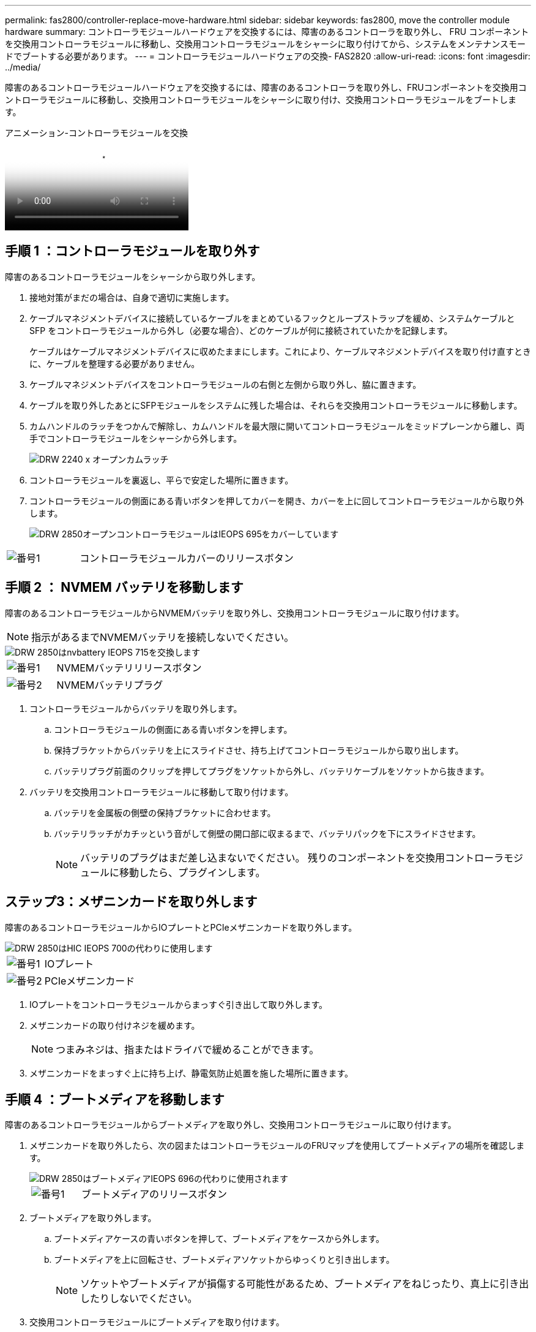 ---
permalink: fas2800/controller-replace-move-hardware.html 
sidebar: sidebar 
keywords: fas2800, move the controller module hardware 
summary: コントローラモジュールハードウェアを交換するには、障害のあるコントローラを取り外し、 FRU コンポーネントを交換用コントローラモジュールに移動し、交換用コントローラモジュールをシャーシに取り付けてから、システムをメンテナンスモードでブートする必要があります。 
---
= コントローラモジュールハードウェアの交換- FAS2820
:allow-uri-read: 
:icons: font
:imagesdir: ../media/


[role="lead"]
障害のあるコントローラモジュールハードウェアを交換するには、障害のあるコントローラを取り外し、FRUコンポーネントを交換用コントローラモジュールに移動し、交換用コントローラモジュールをシャーシに取り付け、交換用コントローラモジュールをブートします。

.アニメーション-コントローラモジュールを交換
video::c83a3301-3161-4d65-86e8-af540147576a[panopto]


== 手順 1 ：コントローラモジュールを取り外す

障害のあるコントローラモジュールをシャーシから取り外します。

. 接地対策がまだの場合は、自身で適切に実施します。
. ケーブルマネジメントデバイスに接続しているケーブルをまとめているフックとループストラップを緩め、システムケーブルと SFP をコントローラモジュールから外し（必要な場合）、どのケーブルが何に接続されていたかを記録します。
+
ケーブルはケーブルマネジメントデバイスに収めたままにします。これにより、ケーブルマネジメントデバイスを取り付け直すときに、ケーブルを整理する必要がありません。

. ケーブルマネジメントデバイスをコントローラモジュールの右側と左側から取り外し、脇に置きます。
. ケーブルを取り外したあとにSFPモジュールをシステムに残した場合は、それらを交換用コントローラモジュールに移動します。
. カムハンドルのラッチをつかんで解除し、カムハンドルを最大限に開いてコントローラモジュールをミッドプレーンから離し、両手でコントローラモジュールをシャーシから外します。
+
image::../media/drw_2240_x_opening_cam_latch.svg[DRW 2240 x オープンカムラッチ]

. コントローラモジュールを裏返し、平らで安定した場所に置きます。
. コントローラモジュールの側面にある青いボタンを押してカバーを開き、カバーを上に回してコントローラモジュールから取り外します。
+
image::../media/drw_2850_open_controller_module_cover_IEOPS-695.svg[DRW 2850オープンコントローラモジュールはIEOPS 695をカバーしています]



[cols="1,3"]
|===


 a| 
image::../media/icon_round_1.png[番号1]
 a| 
コントローラモジュールカバーのリリースボタン

|===


== 手順 2 ： NVMEM バッテリを移動します

障害のあるコントローラモジュールからNVMEMバッテリを取り外し、交換用コントローラモジュールに取り付けます。


NOTE: 指示があるまでNVMEMバッテリを接続しないでください。

image::../media/drw_2850_replace_nvbattery_IEOPS-715.svg[DRW 2850はnvbattery IEOPS 715を交換します]

[cols="1,3"]
|===


 a| 
image::../media/icon_round_1.png[番号1]
 a| 
NVMEMバッテリリリースボタン



 a| 
image::../media/icon_round_2.png[番号2]
 a| 
NVMEMバッテリプラグ

|===
. コントローラモジュールからバッテリを取り外します。
+
.. コントローラモジュールの側面にある青いボタンを押します。
.. 保持ブラケットからバッテリを上にスライドさせ、持ち上げてコントローラモジュールから取り出します。
.. バッテリプラグ前面のクリップを押してプラグをソケットから外し、バッテリケーブルをソケットから抜きます。


. バッテリを交換用コントローラモジュールに移動して取り付けます。
+
.. バッテリを金属板の側壁の保持ブラケットに合わせます。
.. バッテリラッチがカチッという音がして側壁の開口部に収まるまで、バッテリパックを下にスライドさせます。
+

NOTE: バッテリのプラグはまだ差し込まないでください。  残りのコンポーネントを交換用コントローラモジュールに移動したら、プラグインします。







== ステップ3：メザニンカードを取り外します

障害のあるコントローラモジュールからIOプレートとPCIeメザニンカードを取り外します。

image::../media/drw_2850_replace_HIC_IEOPS-700.svg[DRW 2850はHIC IEOPS 700の代わりに使用します]

[cols="1,3"]
|===


 a| 
image::../media/icon_round_1.png[番号1]
 a| 
IOプレート



 a| 
image::../media/icon_round_2.png[番号2]
 a| 
PCIeメザニンカード

|===
. IOプレートをコントローラモジュールからまっすぐ引き出して取り外します。
. メザニンカードの取り付けネジを緩めます。
+

NOTE: つまみネジは、指またはドライバで緩めることができます。

. メザニンカードをまっすぐ上に持ち上げ、静電気防止処置を施した場所に置きます。




== 手順 4 ：ブートメディアを移動します

障害のあるコントローラモジュールからブートメディアを取り外し、交換用コントローラモジュールに取り付けます。

. メザニンカードを取り外したら、次の図またはコントローラモジュールのFRUマップを使用してブートメディアの場所を確認します。
+
image::../media/drw_2850_replace_boot_media_IEOPS-696.svg[DRW 2850はブートメディアIEOPS 696の代わりに使用されます]

+
[cols="1,3"]
|===


 a| 
image::../media/icon_round_1.png[番号1]
 a| 
ブートメディアのリリースボタン

|===
. ブートメディアを取り外します。
+
.. ブートメディアケースの青いボタンを押して、ブートメディアをケースから外します。
.. ブートメディアを上に回転させ、ブートメディアソケットからゆっくりと引き出します。
+

NOTE: ソケットやブートメディアが損傷する可能性があるため、ブートメディアをねじったり、真上に引き出したりしないでください。



. 交換用コントローラモジュールにブートメディアを取り付けます。
+
.. 交換用ブートメディアの端をブートメディアソケットに合わせ、ソケットにゆっくりと押し込みます。
.. ブートメディアが正しい向きでソケットに完全に装着されたことを確認します。
+
必要に応じて、ブートメディアを取り外してソケットへの装着をやり直します。

.. ブートメディアケースの青いロックボタンを押し、ブートメディアを最後まで回転させてから、ロックボタンを放してブートメディアを所定の位置にロックします。






== 手順5：交換用コントローラにメザニンカードを取り付ける

交換用コントローラモジュールにメザニンカードを取り付けます。

. メザニンカードを再度取り付けます。
+
.. メザニンカードをマザーボードのソケットに合わせます。
.. カードをそっと押し下げて、カードをソケットに装着します。
.. メザニンカードの3本の取り付けネジを締めます。


. IOプレートを取り付け直します。




== 手順 6 ： DIMM を移動します

障害のあるコントローラモジュールからDIMMを取り外し、交換用コントローラモジュールに取り付けます。

image::../media/drw_2850_replace_dimms_IEOPS-699.svg[DRW 2850はDIMM IEOPS 699を交換します]

[cols="1,3"]
|===


 a| 
image::../media/icon_round_1.png[番号1]
 a| 
DIMMロックラッチ



 a| 
image::../media/icon_round_2.png[番号2]
 a| 
DIMM

|===
. コントローラモジュールでDIMMの場所を確認します
+

NOTE: DIMMを交換用コントローラモジュールの同じ場所に正しい向きで挿入できるように、ソケット内のDIMMの場所をメモします。

. 障害のあるコントローラモジュールからDIMMを取り外します。
+
.. DIMMの両側にある2つのツメをゆっくり押し開いて、DIMMをスロットから外します。
+
DIMMが少し上に回転します。

.. DIMMを所定の位置まで回転させ、ソケットから引き出します。
+

NOTE: DIMM 回路基板のコンポーネントに力が加わらないように、 DIMM の両端を慎重に持ちます。



. NVMEMバッテリが交換用コントローラモジュールに接続されていないことを確認します。
. DIMMは、障害コントローラと同じ場所に交換用コントローラに取り付けます。
+
.. DIMM の両端のノッチにツメがかかるまで、 DIMM の上部を慎重にしっかり押し込みます。
+
DIMM のスロットへの挿入にはある程度の力が必要です。簡単に挿入できない場合は、 DIMM をスロットに正しく合わせてから再度挿入してください。

+

NOTE: DIMM がスロットにまっすぐ差し込まれていることを目で確認してください。



. 他のDIMMについても同じ手順を繰り返します。




== 手順7：キャッシングモジュールを移動する

障害のあるコントローラモジュールからキャッシングモジュールを取り外し、交換用コントローラモジュールに取り付けます。

image::../media/drw_2850_replace_caching module_IEOPS-697.svg[DRW 2850は、キャッシングモジュールIEOPS 697を交換します]

[cols="1,3"]
|===


 a| 
image::../media/icon_round_1.png[番号1]
 a| 
キャッシングモジュールのロックボタン

|===
. コントローラモジュールの背面にあるキャッシングモジュールの場所を確認し、取り外します。
+
.. 青色のロックボタンを押し、キャッシングモジュールを上に回転させます。
.. キャッシングモジュールをケースからまっすぐにゆっくりと引き出します。


. 交換用コントローラモジュールにキャッシングモジュールを取り付けます。
+
.. キャッシングモジュールの端をケースのソケットに合わせ、ソケットにゆっくりと押し込みます。
.. キャッシングモジュールが正しい向きでソケットに完全に装着されたことを確認します。
+
必要に応じて、キャッシングモジュールを取り外してソケットへの装着をやり直します。

.. 青色の固定ボタンを押し、キャッシングモジュールを最後まで回転させ、ロックボタンを放してキャッシングモジュールを所定の位置にロックします。


. NVMEMバッテリを接続します。
+
プラグがマザーボードのバッテリ電源ソケットに固定されていることを確認します。

+

NOTE: バッテリの接続が難しい場合は、コントローラモジュールからバッテリを取り外して接続し、バッテリをコントローラモジュールに再度取り付けます。

. コントローラモジュールのカバーを再度取り付けます。




== 手順8：NVバッテリを取り付けます

NVバッテリを交換用コントローラモジュールに取り付けます。

. バッテリプラグをコントローラモジュールのソケットに再度接続します。
+
プラグがマザーボードのバッテリソケットに固定されていることを確認します。

. バッテリを金属板の側壁の保持ブラケットに合わせます。
. バッテリラッチがカチッという音がして側壁の開口部に収まるまで、バッテリパックを下にスライドさせます。
. コントローラモジュールのカバーを再度取り付け、所定の位置にロックします。




== 手順9：コントローラを取り付ける

交換用コントローラモジュールをシステムシャーシに取り付け、ONTAPをブートします。


NOTE: システムのブート時にシステムファームウェアが更新されることがあります。このプロセスは中止しないでください。手順ではブートプロセスを中断する必要があります。通常はプロンプトが表示されたあとにいつでも中断できます。ただし、システムがブート時にシステムファームウェアの更新を開始した場合は、更新が完了してからブートプロセスを中断する必要があります。

. 接地対策がまだの場合は、自身で適切に実施します。
. コントローラモジュールのカバーをまだ取り付けていない場合は取り付けます。
. コントローラモジュールの向きを変えます。
. コントローラモジュールの端をシャーシの開口部に合わせ、コントローラモジュールをシステムに半分までそっと押し込みます。
+

NOTE: 指示があるまでコントローラモジュールをシャーシに完全に挿入しないでください。

. コントローラモジュールの再取り付けを完了します。
+
.. カムハンドルを開き、コントローラモジュールをミッドプレーンまでしっかりと押し込んで完全に装着し、カムハンドルをロック位置まで閉じます。
+

NOTE: コネクタの破損を防ぐため、コントローラモジュールをスライドしてシャーシに挿入する際に力を入れすぎないでください。

+
コントローラは、シャーシに装着されるとすぐにブートを開始します。

.. ケーブルマネジメントデバイスをまだ取り付けていない場合は、取り付け直します。
.. ケーブルマネジメントデバイスに接続されているケーブルをフックとループストラップでまとめます。
+

NOTE: 自動ファームウェア更新コンソールメッセージを確認する必要があります。アップデートメッセージが表示された場合は、を押さないでください `Ctrl-C` 更新の完了を確認するメッセージが表示されるまでブートプロセスを中断する。ファームウェアの更新を中止すると、ブートプロセスが終了して LOADER プロンプトに戻ります。を実行する必要があります `update_flash` コマンドを入力し、と入力します `bye -g` システムを再起動します。





* 重要： * ブートプロセス中に、次のプロンプトが表示されることがあります。

* システム ID が一致していないためにシステム ID の上書きを求める警告プロンプト。応答しろ `y` をクリックします。
* HA 構成でメンテナンスモードに切り替えたときに表示される、正常なコントローラが停止したままであることの確認を求めるプロンプト。応答しろ `y` をクリックします。

